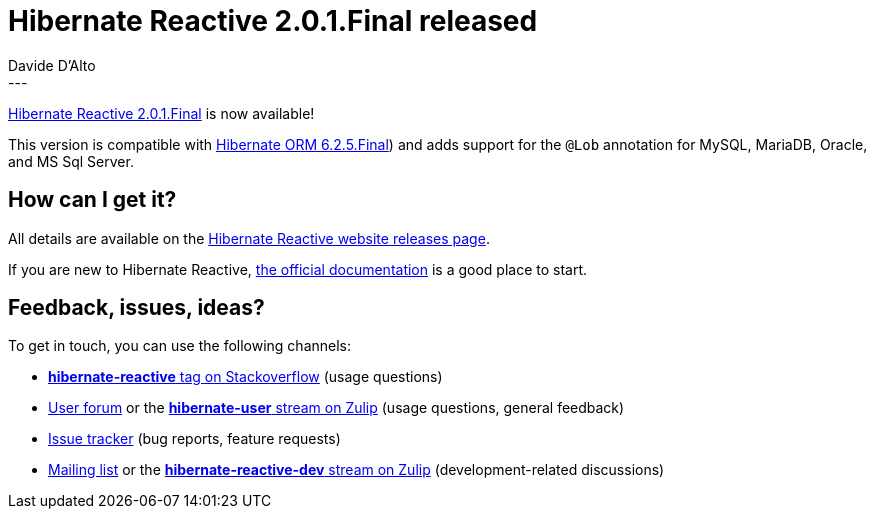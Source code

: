= Hibernate Reactive 2.0.1.Final released
Davide D'Alto
:awestruct-tags: [ "Hibernate Reactive", "Releases" ]
:awestruct-layout: blog-post
---

:getting-started: http://hibernate.org/reactive/documentation/2.0/reference/html_single/#getting-started
:milestone: https://github.com/hibernate/hibernate-reactive/milestone/24?closed=1

https://hibernate.org/reactive/releases/2.0/#getting_started[Hibernate Reactive 2.0.1.Final] is now available!

This version is compatible with https://in.relation.to/2023/06/15/hibernate-orm-625-final/[Hibernate ORM 6.2.5.Final])
and adds support for the `@Lob` annotation for MySQL, MariaDB, Oracle, and MS Sql Server.

== How can I get it?

All details are available on the 
link:https://hibernate.org/reactive/releases/2.0/#get-it[Hibernate Reactive website releases page].

If you are new to Hibernate Reactive, {getting-started}[the official documentation] is a good place to start.

== Feedback, issues, ideas?

To get in touch, you can use the following channels:

* http://stackoverflow.com/questions/tagged/hibernate-reactive[**hibernate-reactive** tag on Stackoverflow] (usage questions)
* https://discourse.hibernate.org/c/hibernate-reactive[User forum] or the https://hibernate.zulipchat.com/#narrow/stream/132096-hibernate-user[**hibernate-user** stream on Zulip] (usage questions, general feedback)
* https://github.com/hibernate/hibernate-reactive/issues[Issue tracker] (bug reports, feature requests)
* http://lists.jboss.org/pipermail/hibernate-dev/[Mailing list] or the https://hibernate.zulipchat.com/#narrow/stream/205413-hibernate-reactive-dev[**hibernate-reactive-dev** stream on Zulip] (development-related discussions)
